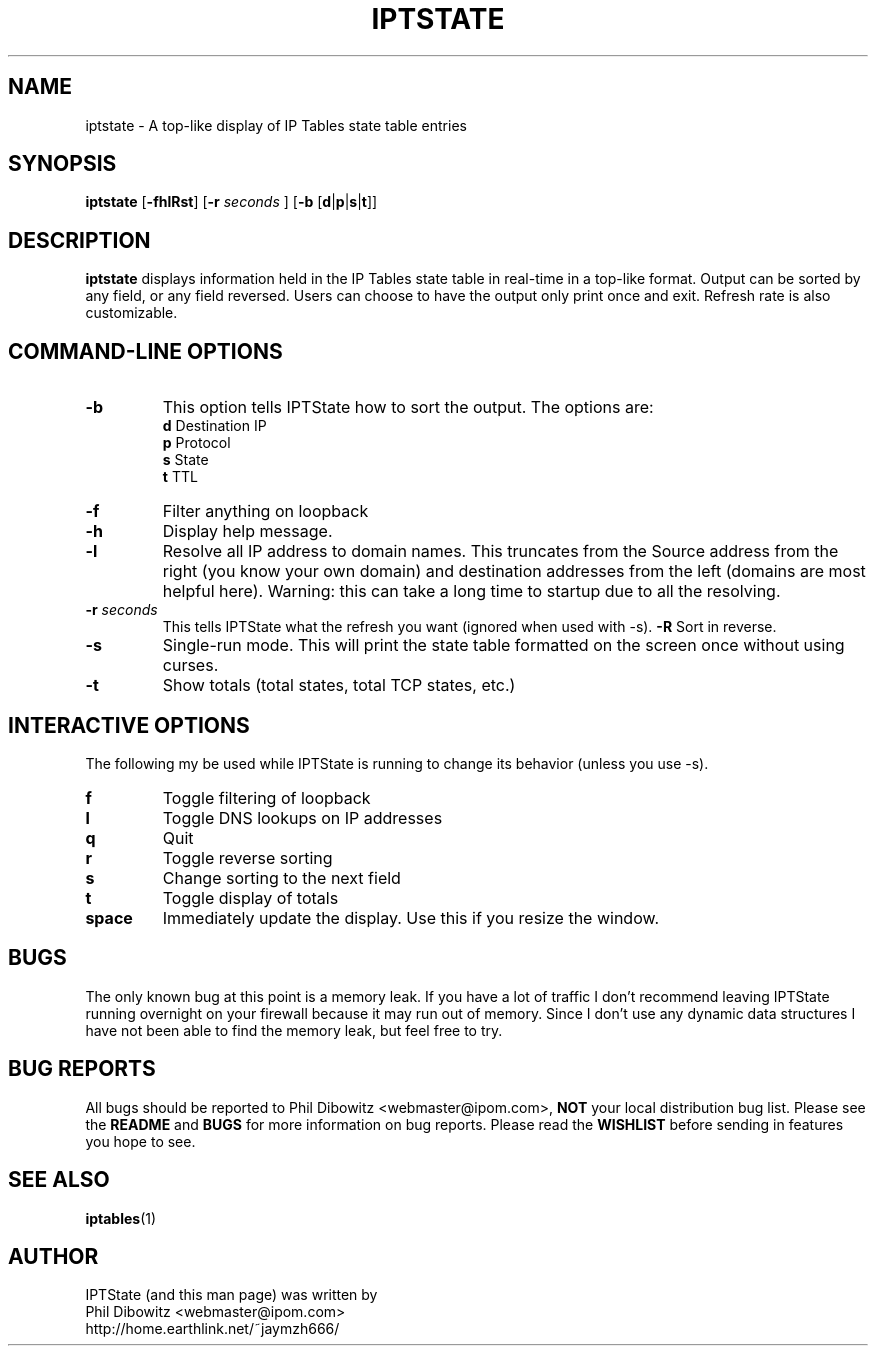 .\" Process this file with
.\" groff -man -Tascii iptstate.1
.\"
.TH IPTSTATE 1 "APRIL 2002" "" ""
.\"
.\" Man page written by Phil Dibowitz <webmaster@ipom.com>
.\"
.\" IPTState is copyright by Phil Dibowitz. Please see the README and LICENSE.
.\"
.SH NAME 
iptstate \- A top-like display of IP Tables state table entries
.SH SYNOPSIS
.B iptstate 
.RB [ \-fhlRst ]
.RB [ \-r 
.I seconds
]
.RB [ \-b  
.RB [ d | p | s | t ]]
.\"
.SH DESCRIPTION
.B iptstate
displays information held in the IP Tables state table in real-time in a top-like format.
Output can be sorted by any field, or any field reversed. Users can choose to have the output only print once and exit. Refresh rate is also customizable.
.SH "COMMAND\-LINE OPTIONS"
.TP
.B -b
This option tells IPTState how to sort the output. The options are:
.br
.B "    d"
Destination IP
.br
.B "    p"
Protocol
.br
.B "    s"
State
.br
.B "    t"
TTL
.TP
.B -f
Filter anything on loopback
.TP
.B -h
Display help message.
.TP
.B -l
Resolve all IP address to domain names. This truncates from the Source address from the right (you know your own domain) and destination addresses from the left (domains are most helpful here). Warning: this can take a long time to startup due to all the resolving.
.TP
.BI "-r " "seconds"
This tells IPTState what the refresh you want (ignored when used with -s).
.B -R
Sort in reverse.
.TP
.B -s
Single-run mode. This will print the state table formatted on the screen once without using curses.
.TP
.B -t
Show totals (total states, total TCP states, etc.)
.SH "INTERACTIVE OPTIONS"
The following my be used while IPTState is running to change its behavior (unless you use -s).
.TP
.B f
Toggle filtering of loopback
.TP
.B l
Toggle DNS lookups on IP addresses
.TP
.B q
Quit
.TP
.B r
Toggle reverse sorting
.TP
.B s
Change sorting to the next field
.TP
.B t
Toggle display of totals
.TP
.B space
Immediately update the display. Use this if you resize the window.
.SH BUGS
The only known bug at this point is a memory leak. If you have a lot of traffic I don't recommend leaving IPTState running overnight on your firewall because it may run out of memory. Since I don't use any dynamic data structures I have not been able to find the memory leak, but feel free to try.
.SH BUG REPORTS
All bugs should be reported to Phil Dibowitz <webmaster@ipom.com>,
.B NOT
your local distribution bug list. Please see
the
.B README
and
.B BUGS
for more information on bug reports. Please read the
.B WISHLIST
before sending in features you hope to see.
.SH SEE ALSO
.BR iptables (1)
.br
.SH AUTHOR
IPTState (and this man page) was written by
.br
Phil Dibowitz <webmaster@ipom.com>
.br
http://home.earthlink.net/~jaymzh666/
